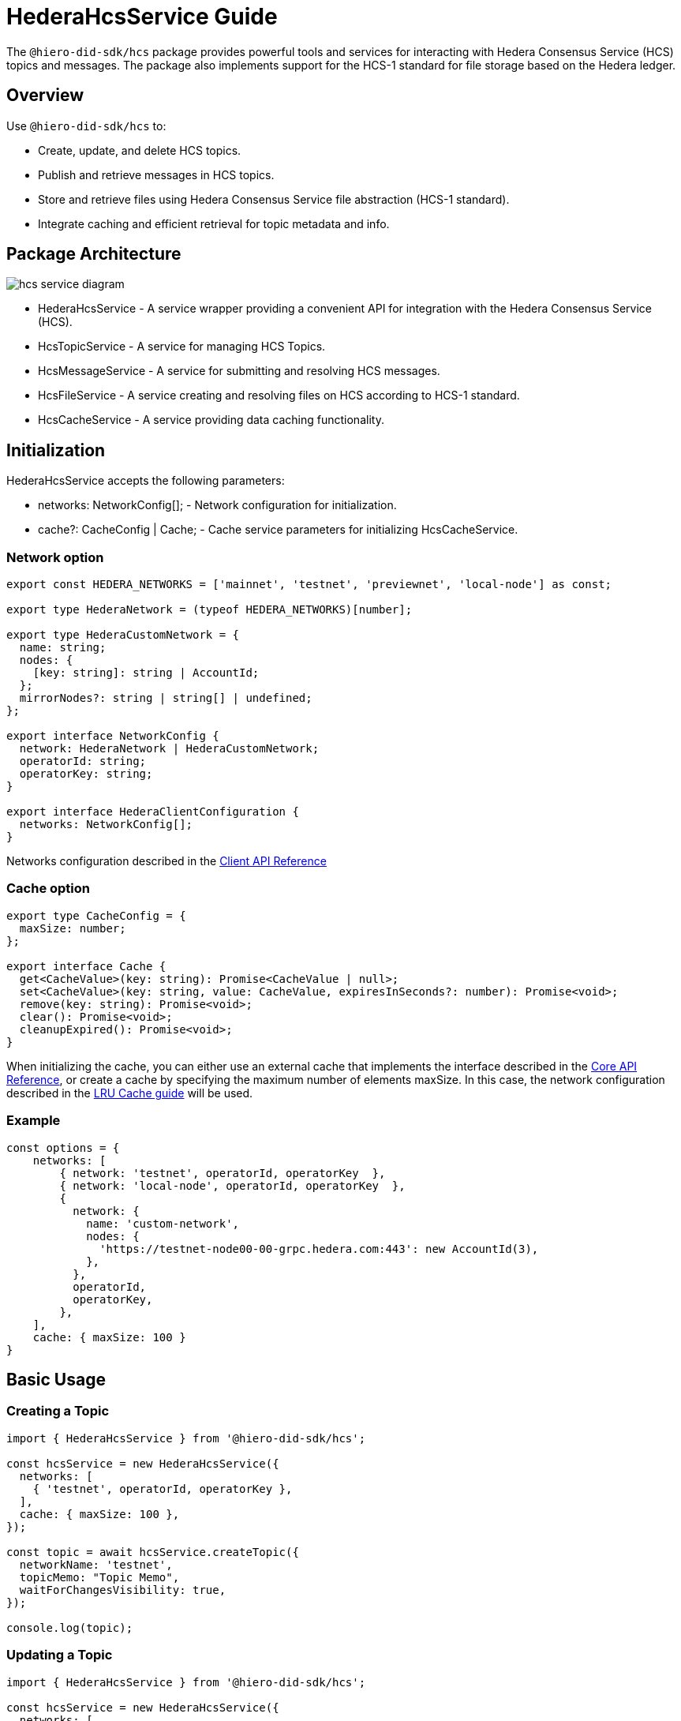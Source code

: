 = HederaHcsService Guide

The `@hiero-did-sdk/hcs` package provides powerful tools and services for interacting with Hedera Consensus Service (HCS) topics and messages. The package also implements support for the HCS-1 standard for file storage based on the Hedera ledger.

== Overview

Use `@hiero-did-sdk/hcs` to:

* Create, update, and delete HCS topics.
* Publish and retrieve messages in HCS topics.
* Store and retrieve files using Hedera Consensus Service file abstraction (HCS-1 standard).
* Integrate caching and efficient retrieval for topic metadata and info.

== Package Architecture

image::hcs-service-diagram.png[]

* HederaHcsService - A service wrapper providing a convenient API for integration with the Hedera Consensus Service (HCS).
* HcsTopicService - A service for managing HCS Topics.
* HcsMessageService - A service for submitting and resolving HCS messages.
* HcsFileService - A service creating and resolving files on HCS according to HCS-1 standard.
* HcsCacheService - A service providing data caching functionality.

== Initialization

HederaHcsService accepts the following parameters:

* networks: NetworkConfig[]; - Network configuration for initialization.
* cache?: CacheConfig | Cache; - Cache service parameters for initializing HcsCacheService.

=== Network option

[source,typescript]
----
export const HEDERA_NETWORKS = ['mainnet', 'testnet', 'previewnet', 'local-node'] as const;

export type HederaNetwork = (typeof HEDERA_NETWORKS)[number];

export type HederaCustomNetwork = {
  name: string;
  nodes: {
    [key: string]: string | AccountId;
  };
  mirrorNodes?: string | string[] | undefined;
};

export interface NetworkConfig {
  network: HederaNetwork | HederaCustomNetwork;
  operatorId: string;
  operatorKey: string;
}

export interface HederaClientConfiguration {
  networks: NetworkConfig[];
}
----

Networks configuration described in the xref:03-implementation/components/client-api.adoc[Client API Reference]

=== Cache option

[source,typescript]
----
export type CacheConfig = {
  maxSize: number;
};

export interface Cache {
  get<CacheValue>(key: string): Promise<CacheValue | null>;
  set<CacheValue>(key: string, value: CacheValue, expiresInSeconds?: number): Promise<void>;
  remove(key: string): Promise<void>;
  clear(): Promise<void>;
  cleanupExpired(): Promise<void>;
}
----

When initializing the cache, you can either use an external cache that implements the interface described in the xref:03-implementation/components/core-api.adoc[Core API Reference], or create a cache by specifying the maximum number of elements maxSize. In this case, the network configuration described in the xref:03-implementation/components/cache-guide.adoc[LRU Cache guide] will be used.


=== Example
[source,typescript]
----
const options = {
    networks: [
        { network: 'testnet', operatorId, operatorKey  },
        { network: 'local-node', operatorId, operatorKey  },
        {
          network: {
            name: 'custom-network',
            nodes: {
              'https://testnet-node00-00-grpc.hedera.com:443': new AccountId(3),
            },
          },
          operatorId,
          operatorKey,
        },
    ],
    cache: { maxSize: 100 }
}
----

== Basic Usage

=== Creating a Topic

[source,typescript]
----
import { HederaHcsService } from '@hiero-did-sdk/hcs';

const hcsService = new HederaHcsService({
  networks: [
    { 'testnet', operatorId, operatorKey },
  ],
  cache: { maxSize: 100 },
});

const topic = await hcsService.createTopic({
  networkName: 'testnet',
  topicMemo: "Topic Memo",
  waitForChangesVisibility: true,
});

console.log(topic);
----

=== Updating a Topic

[source,typescript]
----
import { HederaHcsService } from '@hiero-did-sdk/hcs';

const hcsService = new HederaHcsService({
  networks: [
    { 'testnet', operatorId, operatorKey },
  ],
  cache: { maxSize: 100 },
});

const topic = await hcsService.updateTopic({
  networkName: 'testnet',
  topicMemo: "New Topic Memo",
  waitForChangesVisibility: true,
});

console.log(topic);
----

=== Deleting a Topic

[source,typescript]
----
import { HederaHcsService } from '@hiero-did-sdk/hcs';

const hcsService = new HederaHcsService({
  networks: [
    { 'testnet', operatorId, operatorKey },
  ],
  cache: { maxSize: 100 },
});

const topic = await hcsService.deleteTopic({
  topicId,
  currentAdminKey: PrivateKey.fromStringDer(operatorKey),
  waitForChangesVisibility: true,
});

console.log(topic);
----

=== Fetching Topic Info

[source,typescript]
----
import { HederaHcsService } from '@hiero-did-sdk/hcs';

const hcsService = new HederaHcsService({
  networks: [
    { 'testnet', operatorId, operatorKey },
  ],
  cache: { maxSize: 100 },
});

const topic = await hcsService.getTopicInfo({
  topicId: "0.0.123"
});

console.log(topic);
----

=== Publishing Messages

[source,typescript]
----
import { HederaHcsService } from '@hiero-did-sdk/hcs';

const hcsService = new HederaHcsService({
  networks: [
    { 'testnet', operatorId, operatorKey },
  ],
  cache: { maxSize: 100 },
});

const topic = await hcsService.submitMessage({
  networkName: 'testnet',
  topicId: 'topicId',
  message: 'message',
});

console.log(topic);
----

=== Fetching Topic Messages

[source,typescript]
----
import { HederaHcsService } from '@hiero-did-sdk/hcs';

const hcsService = new HederaHcsService({
  networks: [
    { 'testnet', operatorId, operatorKey },
  ],
  cache: { maxSize: 100 },
});

const topic = await hcsService.getTopicMessages({
  networkName: 'testnet',
  topicId: '0.0.123'
});

console.log(topic);
----

=== Storing Files

[source,typescript]
----
import { HederaHcsService } from '@hiero-did-sdk/hcs';

const hcsService = new HederaHcsService({
  networks: [
    { 'testnet', operatorId, operatorKey },
  ],
  cache: { maxSize: 100 },
});

const topic = await hcsService.submitFile({
  payload: Buffer.from('This is a test content'),
  waitForChangesVisibility: true,
});

console.log(topic);
----

=== Resolving Files

[source,typescript]
----
import { HederaHcsService } from '@hiero-did-sdk/hcs';

const hcsService = new HederaHcsService({
  networks: [
    { 'testnet', operatorId, operatorKey },
  ],
  cache: { maxSize: 100 },
});

const topic = await hcsService.resolveFile({ topicId: '0.0.123' };

console.log(topic);
----

== See Also

xref:03-implementation/components/hcs-service-api.adoc[HCS Service API Reference]
